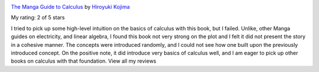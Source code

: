 .. title: Book Review: The Manga Guide to Calculus
.. slug: book-review-the-manga-guide-to-calculus
.. date: 2020-01-22 06:17:00 UTC-08:00
.. tags: books
.. category: 
.. link: 
.. description: 
.. type: text


.. image:: https://i.gr-assets.com/images/S/compressed.photo.goodreads.com/books/1328753481l/6309077._SX98_.jpg
   :alt: The Manga Guide to Calculus
   :target: https://www.goodreads.com/book/show/6309077-the-manga-guide-to-calculus
   :align: left
   :width: 98px


`The Manga Guide to Calculus <https://www.goodreads.com/book/show/6309077-the-manga-guide-to-calculus>`_ by `Hiroyuki Kojima <https://www.goodreads.com/author/show/2865700.Hiroyuki_Kojima>`_

My rating: 2 of 5 stars

I tried to pick up some high-level intuition on the basics of calculus with this
book, but I failed.
Unlike, other Manga guides on electricity, and linear algebra, I found this book
not very strong on the plot and I felt it did not present the story in a
cohesive manner.
The concepts were introduced randomly, and I could not see how one built upon
the previously introduced concept.
On the positive note, it did introduce very basics of calculus well, and I am
eager to pick up other books on calculus with that foundation.
View all my reviews




